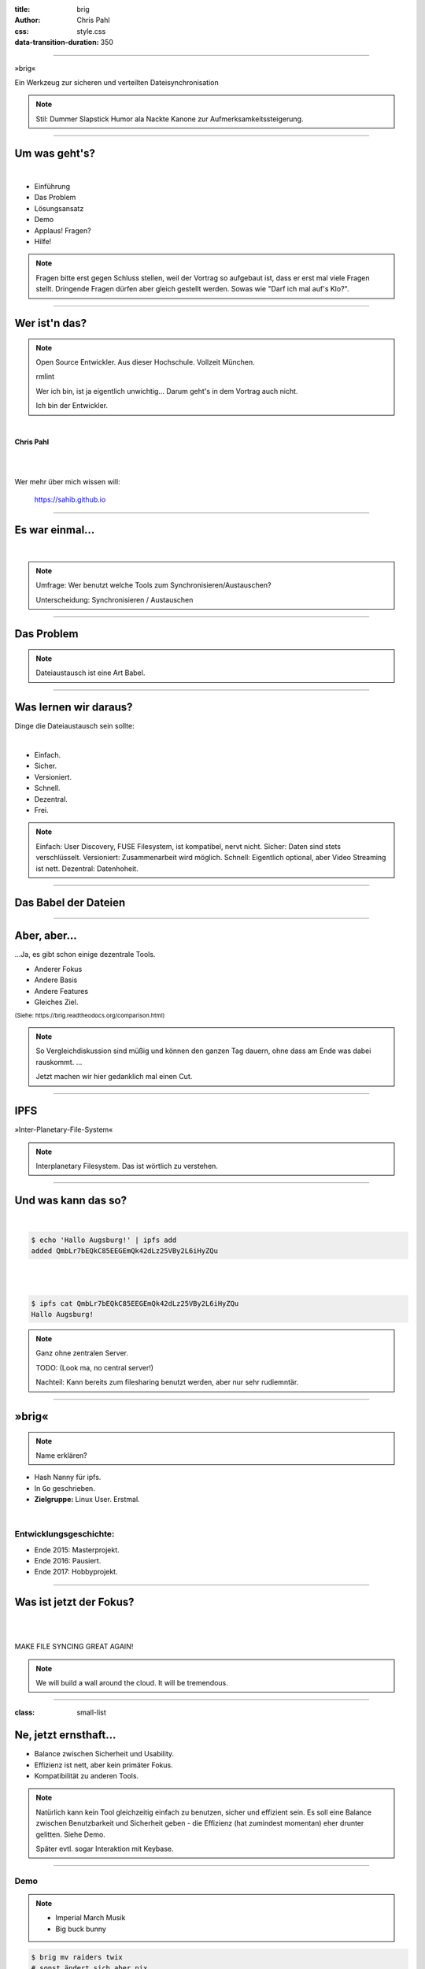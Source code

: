 :title: brig
:author: Chris Pahl
:css: style.css
:data-transition-duration: 350

.. role:: white-bg
.. role:: title-logo
.. role:: strike
.. role:: donald
.. role:: github
.. role:: underline
.. role:: small

----

.. image:: images/logo.png

:title-logo:`»brig«`

:white-bg:`Ein Werkzeug zur sicheren und verteilten`
:white-bg:`Dateisynchronisation`


.. note::

    Stil: Dummer Slapstick Humor ala Nackte Kanone zur Aufmerksamkeitssteigerung.

----

Um was geht's?
==============

.. Dauer: 40min
..
.. Pro Folie: ~4 min -> Max. 10 Folien (+ kurze Folien)
.. Praktischer Teil: ca. 15-20 Minuten
.. Fragen Teil: 5-10 Minuten
..

|

* Einführung
* Das Problem
* Lösungsansatz
* Demo
* :strike:`Applaus!` Fragen?
* Hilfe!

.. note::

    Fragen bitte erst gegen Schluss stellen, weil der Vortrag so aufgebaut ist,
    dass er erst mal viele Fragen stellt. Dringende Fragen dürfen aber gleich
    gestellt werden. Sowas wie "Darf ich mal auf's Klo?".

----

Wer ist'n das?
==============

.. note::

    Open Source Entwickler. Aus dieser Hochschule.
    Vollzeit München.

    rmlint

    Wer ich bin, ist ja eigentlich unwichtig…
    Darum geht's in dem Vortrag auch nicht.

    Ich bin der Entwickler.

|

**Chris Pahl**

|
|

Wer mehr über mich wissen will:

    https://sahib.github.io

----

Es war einmal…
==============

|

.. note::

    Umfrage: Wer benutzt welche Tools zum Synchronisieren/Austauschen?

    Unterscheidung: Synchronisieren / Austauschen

.. image:: images/dropbox.png

----

Das Problem
===========

.. note::

    Dateiaustausch ist eine Art Babel.

.. image:: images/xkcd-file-transfer.png
    :width: 75%

----

Was lernen wir daraus?
======================

Dinge die Dateiaustausch sein :underline:`sollte`:

|

* Einfach.
* Sicher.
* Versioniert.
* Schnell.
* Dezentral.
* Frei.

.. note::

    Einfach: User Discovery, FUSE Filesystem, ist kompatibel, nervt nicht.
    Sicher: Daten sind stets verschlüsselt.
    Versioniert: Zusammenarbeit wird möglich.
    Schnell: Eigentlich optional, aber Video Streaming ist nett.
    Dezentral: Datenhoheit.

.. einbindung zu sowas wie keybase/existierende login systeme?

----

Das Babel der Dateien
=====================

.. image:: images/xkcd-standards.png
   :width: 110%

----

Aber, aber…
===========

…Ja, es gibt schon einige dezentrale Tools.

.. image:: images/other-tools.png
   :width: 120%
   :class: inline

* Anderer Fokus
* Andere Basis
* Andere Features
* Gleiches Ziel.


:small:`(Siehe: https://brig.readtheodocs.org/comparison.html)`

.. note::


    So Vergleichdiskussion sind müßig und können den ganzen
    Tag dauern, ohne dass am Ende was dabei rauskommt.
    ...

    Jetzt machen wir hier gedanklich mal einen Cut.

----

IPFS
====

.. image:: images/ipfs.png

»Inter-Planetary-File-System«

.. note::

    Interplanetary Filesystem. Das ist wörtlich zu verstehen.

----

Und was kann das so?
====================

|

.. code-block:: bash

    $ echo 'Hallo Augsburg!' | ipfs add
    added QmbLr7bEQkC85EEGEmQk42dLz25VBy2L6iHyZQu

|
|

.. code-block:: bash

    $ ipfs cat QmbLr7bEQkC85EEGEmQk42dLz25VBy2L6iHyZQu
    Hallo Augsburg!

.. note::

    Ganz ohne zentralen Server.

    TODO: (Look ma, no central server!)

    Nachteil: Kann bereits zum filesharing benutzt werden,
    aber nur sehr rudiemntär.

----

»brig«
======

.. note::

    Name erklären?

.. image:: images/tux.png
    :class: img-tux
    :width: 25%

.. image:: images/gopher.png
    :class: img-gopher
    :width: 33%

* Hash Nanny für ipfs.
* In ``Go`` geschrieben.
* **Zielgruppe:** Linux User. Erstmal.

|

Entwicklungsgeschichte:
-----------------------

* Ende 2015: Masterprojekt.
* Ende 2016: Pausiert.
* Ende 2017: Hobbyprojekt.

----

Was ist jetzt der Fokus?
========================

|

.. image:: images/donald.png
   :align: center
   :width: 50%

|

:donald:`MAKE FILE SYNCING GREAT AGAIN!`

.. note::

    We will build a wall around the cloud.
    It will be tremendous.

----

:class: small-list

Ne, jetzt ernsthaft…
====================

- Balance zwischen Sicherheit und Usability.
- Effizienz ist nett, aber kein primäter Fokus.
- Kompatibilität zu anderen Tools.

.. note::

    Natürlich kann kein Tool gleichzeitig einfach zu benutzen, sicher und
    effizient sein. Es soll eine Balance zwischen Benutzbarkeit und Sicherheit
    geben - die Effizienz (hat zumindest momentan) eher drunter gelitten.
    Siehe Demo.

    Später evtl. sogar Interaktion mit Keybase.

----

Demo
----

.. note::

     - Imperial March Musik
     - Big buck bunny

.. code-block:: bash

    $ brig mv raiders twix
    # sonst ändert sich aber nix.

----

Einen hab ich noch!
===================

.. note::

    ``brig`` macht an sich nichts neues.
    Aber wie beim Kochen macht die Kombi das Gericht:

|
|

.. image:: images/pin.png
    :width: 40%


----

:class: small-list

Anatomie eines Nutzers
======================

.. code-block::

    donald@whitehouse.gov/ovaloffice
    vladimir@kreml.ru/sauna

|

Nutzen:
-------

- Später Optionale E-Mail Authentifizierung.
- Resourcen und Domains zur Discovery.

----

Disclaimer: Sicherheit?
=======================

.. note::

    Wenn ich sagen würde, dass »brig« sicher ist, dann hieße das nur
    das man die Software sicher benutzen kann.

|

.. image:: images/xkcd-security.png
    :width: 110%

----

Featurelücken
=============

- Stabilisierung.
- Partielle Synchronisation.
- Synchronisation von Offline-Peers.
- NAT Traversal.
- Live Updates.

|
|

**Hauptproblem:** Nur ein Entwickler.

.. note::

    ... und der arbeitet nen Vollzeitjob.

----

Ausguck
=======

.. note::

    Problem: Man machht ein Release und kriegt 20 Feature Requests,
    mit teils total widersprüchlichen Anforderungen.
    Das artet in Feature-itis aus.

    Am Ende steht man mit eine Software da, die Kaffee kochen kann,
    dafür aber nur so mittel und dessen Name mit "j" beginnt.

Mithilfe via **Experience Reports.**

.. image:: images/binocs.png
    :class: binocs
    :width: 50%

|

Roadmap
=======

- Stabiliserung
- Dokumentation
- Portierung auf andere Plattformen

.. note::

    Features die noch kommen sollen:

    - Gateway zur Außenwelt.
    - Realtime Synchronisation.
    - Knoten, die automatisch synchroniseren (als »blessed repo« wie bei git)
    - Fingerprints als QR Code
    - Mobile Version mit simplen Dateibrowser.
    - Verbessertes User-Management.

----

Installation
============

|

.. code-block:: bash

    $ go get -u github.com/sahib/brig

|

:small:`(Mehr Doku hier: https://brig.rtfd.org)`

----

Letzte Worte
=============

:github:`github.com/sahib/brig`

|

*Fragen?*
